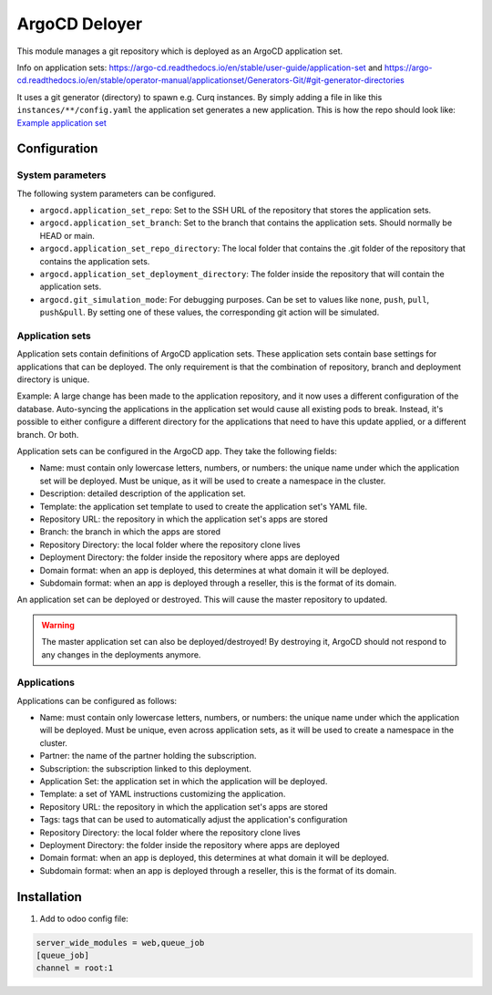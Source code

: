 **************
ArgoCD Deloyer
**************

This module manages a git repository which is deployed as an ArgoCD application set.

Info on application sets: `<https://argo-cd.readthedocs.io/en/stable/user-guide/application-set>`_ and
`<https://argo-cd.readthedocs.io/en/stable/operator-manual/applicationset/Generators-Git/#git-generator-directories>`_

It uses a git generator (directory) to spawn e.g. Curq instances.
By simply adding a file in like this ``instances/**/config.yaml`` the application set generates a new application.
This is how the repo should look like: `Example application set <git@github.com:onesteinbv/odoo-generator-k8s.git>`_


Configuration
#############

System parameters
-----------------
The following system parameters can be configured.

- ``argocd.application_set_repo``: Set to the SSH URL of the repository that stores the application sets.
- ``argocd.application_set_branch``: Set to the branch that contains the application sets. Should normally be HEAD or main.
- ``argocd.application_set_repo_directory``: The local folder that contains the .git folder of the repository that contains the application sets.
- ``argocd.application_set_deployment_directory``: The folder inside the repository that will contain the application sets.
- ``argocd.git_simulation_mode``: For debugging purposes. Can be set to values like ``none``, ``push``, ``pull``, ``push&pull``. By setting one of these values, the corresponding git action will be simulated.

Application sets
----------------
Application sets contain definitions of ArgoCD application sets. These application sets
contain base settings for applications that can be deployed. The only requirement is that the combination
of repository, branch and deployment directory is unique.

Example: A large change has been made to the application repository, and it now uses a different
configuration of the database. Auto-syncing the applications in the application set
would cause all existing pods to break. Instead, it's possible to either
configure a different directory for the applications that need to have this update
applied, or a different branch. Or both.

Application sets can be configured in the ArgoCD app. They take the following
fields:

- Name: must contain only lowercase letters, numbers, or numbers: the unique name
  under which the application set will be deployed. Must be unique, as it will be used to create a namespace in the cluster.
- Description: detailed description of the application set.
- Template: the application set template to used to create the application set's YAML file.
- Repository URL: the repository in which the application set's apps are stored
- Branch: the branch in which the apps are stored
- Repository Directory: the local folder where the repository clone lives
- Deployment Directory: the folder inside the repository where apps are deployed
- Domain format: when an app is deployed, this determines at what domain it will be deployed.
- Subdomain format: when an app is deployed through a reseller, this is the format of its domain.

An application set can be deployed or destroyed. This will cause the master
repository to updated.

.. warning::
  The master application set can also be deployed/destroyed! By destroying it, ArgoCD should
  not respond to any changes in the deployments anymore.

Applications
------------
Applications can be configured as follows:

- Name: must contain only lowercase letters, numbers, or numbers: the unique name
  under which the application will be deployed. Must be unique, even across application sets,
  as it will be used to create a namespace in the cluster.
- Partner: the name of the partner holding the subscription.
- Subscription: the subscription linked to this deployment.
- Application Set: the application set in which the application will be deployed.
- Template: a set of YAML instructions customizing the application.
- Repository URL: the repository in which the application set's apps are stored
- Tags: tags that can be used to automatically adjust the application's configuration
- Repository Directory: the local folder where the repository clone lives
- Deployment Directory: the folder inside the repository where apps are deployed
- Domain format: when an app is deployed, this determines at what domain it will be deployed.
- Subdomain format: when an app is deployed through a reseller, this is the format of its domain.


Installation
############

1. Add to odoo config file:

.. code-block::

  server_wide_modules = web,queue_job
  [queue_job]
  channel = root:1
